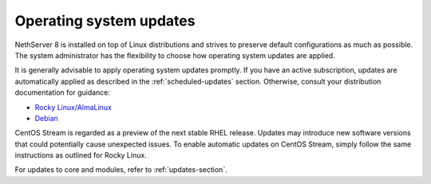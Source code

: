 .. _os_updates-section:

========================
Operating system updates
========================

NethServer 8 is installed on top of Linux distributions and strives to
preserve default configurations as much as possible. The system
administrator has the flexibility to choose how operating system updates
are applied.

It is generally advisable to apply operating system updates promptly. If
you have an active subscription, updates are automatically applied as
described in the :ref:`scheduled-updates` section. Otherwise, consult your
distribution documentation for guidance:

* `Rocky Linux/AlmaLinux <https://docs.rockylinux.org/guides/security/dnf_automatic/>`_
* `Debian <https://wiki.debian.org/UnattendedUpgrades>`_

CentOS Stream is regarded as a preview of the next stable RHEL release.
Updates may introduce new software versions that could potentially cause
unexpected issues. To enable automatic updates on CentOS Stream, simply
follow the same instructions as outlined for Rocky Linux.

For updates to core and modules, refer to :ref:`updates-section`.
